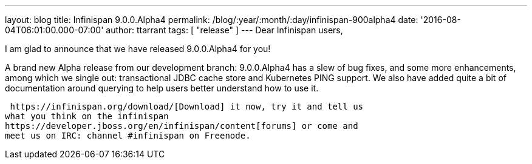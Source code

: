 ---
layout: blog
title: Infinispan 9.0.0.Alpha4
permalink: /blog/:year/:month/:day/infinispan-900alpha4
date: '2016-08-04T06:01:00.000-07:00'
author: ttarrant
tags: [ "release" ]
---
Dear Infinispan users,

I am glad to announce that we have released 9.0.0.Alpha4 for you!


A brand new Alpha release from our development branch: 9.0.0.Alpha4 has
a slew of bug fixes, and some more enhancements, among which we single
out: transactional JDBC cache store and Kubernetes PING support.  We
also have added quite a bit of documentation around querying to help
users better understand how to use it.

 https://infinispan.org/download/[Download] it now, try it and tell us
what you think on the infinispan
https://developer.jboss.org/en/infinispan/content[forums] or come and
meet us on IRC: channel #infinispan on Freenode.
